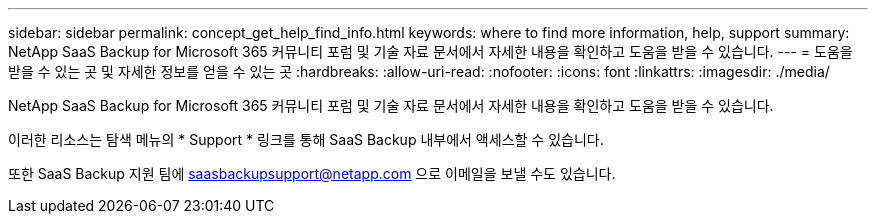 ---
sidebar: sidebar 
permalink: concept_get_help_find_info.html 
keywords: where to find more information, help, support 
summary: NetApp SaaS Backup for Microsoft 365 커뮤니티 포럼 및 기술 자료 문서에서 자세한 내용을 확인하고 도움을 받을 수 있습니다. 
---
= 도움을 받을 수 있는 곳 및 자세한 정보를 얻을 수 있는 곳
:hardbreaks:
:allow-uri-read: 
:nofooter: 
:icons: font
:linkattrs: 
:imagesdir: ./media/


NetApp SaaS Backup for Microsoft 365 커뮤니티 포럼 및 기술 자료 문서에서 자세한 내용을 확인하고 도움을 받을 수 있습니다.

이러한 리소스는 탐색 메뉴의 * Support * 링크를 통해 SaaS Backup 내부에서 액세스할 수 있습니다.

또한 SaaS Backup 지원 팀에 saasbackupsupport@netapp.com 으로 이메일을 보낼 수도 있습니다.
